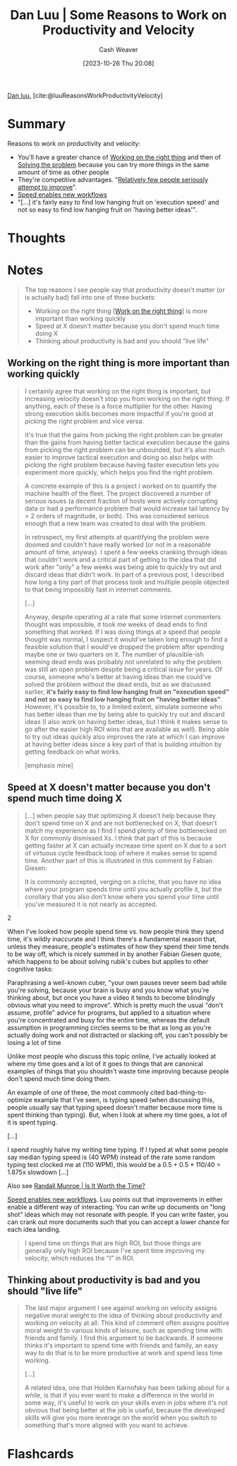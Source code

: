 :PROPERTIES:
:ROAM_REFS: [cite:@luuReasonsWorkProductivityVelocity]
:ID:       fc1981fa-71a3-4e36-aa09-c87e1dcfc28a
:LAST_MODIFIED: [2023-10-27 Fri 15:09]
:END:
#+title: Dan Luu | Some Reasons to Work on Productivity and Velocity
#+hugo_custom_front_matter: :slug "fc1981fa-71a3-4e36-aa09-c87e1dcfc28a"
#+author: Cash Weaver
#+date: [2023-10-26 Thu 20:08]
#+filetags: :reference:

[[id:19bc5bde-085c-4daa-a99b-5f83ab4f80a4][Dan luu]], [cite:@luuReasonsWorkProductivityVelocity]

* Summary
Reasons to work on productivity and velocity:

- You'll have a greater chance of [[id:fa7eb146-fe4a-4a3e-a6df-d9b05328b4f4][Working on the right thing]] and then of [[id:b00a62dd-b06c-4943-81d7-140b11e15c8b][Solving the problem]] because you can try more things in the same amount of time as other people
- They're competitive advantages. "[[id:d5f8a83b-1516-4f74-97f4-996a2b1bc8f4][Relatively few people seriously attempt to improve]]".
- [[id:87558875-8743-437b-b543-afa6cafc264b][Speed enables new workflows]]
- "[...] it's fairly easy to find low hanging fruit on 'execution speed' and not so easy to find low hanging fruit on 'having better ideas'".
* Thoughts
* Notes
#+begin_quote
The top reasons I see people say that productivity doesn't matter (or is actually bad) fall into one of three buckets:

- Working on the right thing [[[id:fa7eb146-fe4a-4a3e-a6df-d9b05328b4f4][Work on the right thing]]] is more important than working quickly
- Speed at X doesn't matter because you don't spend much time doing X
- Thinking about productivity is bad and you should "live life"
#+end_quote

** Working on the right thing is more important than working quickly

#+begin_quote
I certainly agree that working on the right thing is important, but increasing velocity doesn't stop you from working on the right thing. If anything, each of these is a force multiplier for the other. Having strong execution skills becomes more impactful if you're good at picking the right problem and vice versa.

It's true that the gains from picking the right problem can be greater than the gains from having better tactical execution because the gains from picking the right problem can be unbounded, but it's also much easier to improve tactical execution and doing so also helps with picking the right problem because having faster execution lets you experiment more quickly, which helps you find the right problem.
#+end_quote

#+begin_quote
A concrete example of this is a project I worked on to quantify the machine health of the fleet. The project discovered a number of serious issues (a decent fraction of hosts were actively corrupting data or had a performance problem that would increase tail latency by > 2 orders of magnitude, or both). This was considered serious enough that a new team was created to deal with the problem.

In retrospect, my first attempts at quantifying the problem were doomed and couldn't have really worked (or not in a reasonable amount of time, anyway). I spent a few weeks cranking through ideas that couldn't work and a critical part of getting to the idea that did work after "only" a few weeks was being able to quickly try out and discard ideas that didn't work. In part of a previous post, I described how long a tiny part of that process took and multiple people objected to that being impossibly fast in internet comments.

[...]

Anyway, despite operating at a rate that some internet commenters thought was impossible, it took me weeks of dead ends to find something that worked. If I was doing things at a speed that people thought was normal, I suspect it would've taken long enough to find a feasible solution that I would've dropped the problem after spending maybe one or two quarters on it. The number of plausible-ish seeming dead ends was probably not unrelated to why the problem was still an open problem despite being a critical issue for years. Of course, someone who's better at having ideas than me could've solved the problem without the dead ends, but as we discussed earlier, *it's fairly easy to find low hanging fruit on "execution speed" and not so easy to find low hanging fruit on "having better ideas"*. However, it's possible to, to a limited extent, simulate someone who has better ideas than me by being able to quickly try out and discard ideas (I also work on having better ideas, but I think it makes sense to go after the easier high ROI wins that are available as well). Being able to try out ideas quickly also improves the rate at which I can improve at having better ideas since a key part of that is building intuition by getting feedback on what works.

[emphasis mine]
#+end_quote

** Speed at X doesn't matter because you don't spend much time doing X

#+begin_quote
[...] when people say that optimizing X doesn't help because they don't spend time on X and are not bottlenecked on X, that doesn't match my experience as I find I spend plenty of time bottlenecked on X for commonly dismissed Xs. I think that part of this is because getting faster at X can actually increase time spent on X due to a sort of virtuous cycle feedback loop of where it makes sense to spend time. Another part of this is illustrated in this comment by Fabian Giesen:

#+begin_quote2
It is commonly accepted, verging on a cliche, that you have no idea where your program spends time until you actually profile it, but the corollary that you also don't know where you spend your time until you've measured it is not nearly as accepted.
#+end_quote2

When I've looked how people spend time vs. how people think they spend time, it's wildly inaccurate and I think there's a fundamental reason that, unless they measure, people's estimates of how they spend their time tends to be way off, which is nicely summed in by another Fabian Giesen quote, which happens to be about solving rubik's cubes but applies to other cognitive tasks:

#+begin_quote2
Paraphrasing a well-known cuber, "your own pauses never seem bad while you're solving, because your brain is busy and you know what you're thinking about, but once you have a video it tends to become blindingly obvious what you need to improve". Which is pretty much the usual "don't assume, profile" advice for programs, but applied to a situation where you're concentrated and busy for the entire time, whereas the default assumption in programming circles seems to be that as long as you're actually doing work and not distracted or slacking off, you can't possibly be losing a lot of time
#+end_quote2

Unlike most people who discuss this topic online, I've actually looked at where my time goes and a lot of it goes to things that are canonical examples of things that you shouldn't waste time improving because people don't spend much time doing them.

An example of one of these, the most commonly cited bad-thing-to-optimize example that I've seen, is typing speed (when discussing this, people usually say that typing speed doesn't matter because more time is spent thinking than typing). But, when I look at where my time goes, a lot of it is spent typing.

[...]

I spend roughly halve my writing time typing. If I typed at what some people say median typing speed is (40 WPM) instead of the rate some random typing test clocked me at (110 WPM), this would be a 0.5 + 0.5 * 110/40 = 1.875x slowdown [...]
#+end_quote

Also see [[id:5eb0db34-9b0a-4090-9c2c-56159fb0e269][Randall Munroe | Is It Worth the Time?]]

[[id:87558875-8743-437b-b543-afa6cafc264b][Speed enables new workflows]]. Luu points out that improvements in either enable a different way of interacting. You can write up documents on "long shot" ideas which may not resonate with people. If you can write faster, you can crank out more documents such that you can accept a lower chance for each idea landing.

#+begin_quote
I spend time on things that are high ROI, but those things are generally only high ROI because I've spent time improving my velocity, which reduces the "I" in ROI.
#+end_quote

** Thinking about productivity is bad and you should "live life"

#+begin_quote
The last major argument I see against working on velocity assigns negative moral weight to the idea of thinking about productivity and working on velocity at all. This kind of comment often assigns positive moral weight to various kinds of leisure, such as spending time with friends and family. I find this argument to be backwards. If someone thinks it's important to spend time with friends and family, an easy way to do that is to be more productive at work and spend less time working.

[...]

A related idea, one that Holden Karnofsky has been talking about for a while, is that if you ever want to make a difference in the world in some way, it's useful to work on your skills even in jobs where it's not obvious that being better at the job is useful, because the developed skills will give you more leverage on the world when you switch to something that's more aligned with you want to achieve.
#+end_quote
* Flashcards
#+print_bibliography: